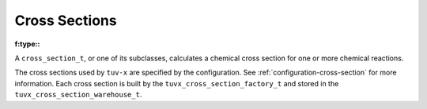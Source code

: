 .. TUV-x Cross Sections

Cross Sections
==============

:f:type::
A ``cross_section_t``, or one of its subclasses, calculates a chemical cross 
section for one or more chemical reactions.

The cross sections used by ``tuv-x`` are specified by the configuration.
See :ref:`configuration-cross-section` for more information.
Each cross section is built by the
``tuvx_cross_section_factory_t`` and stored in the 
``tuvx_cross_section_warehouse_t``.

.. f:automodule:: tuvx_cross_section

.. f:automodule:: tuvx_cross_section_warehouse

.. f:automodule:: tuvx_cross_section_factory

.. f:automodule:: tuvx_cross_section_ch3coch3_ch3co_ch3

.. f:automodule:: tuvx_cross_section_bro_br_o

.. f:automodule:: tuvx_cross_section_ccl4

.. f:automodule:: tuvx_cross_section_cfc11

.. f:automodule:: tuvx_cross_section_ch2o

.. f:automodule:: tuvx_cross_section_ch3ono2_ch3o_no2

.. f:automodule:: tuvx_cross_section_chbr3

.. f:automodule:: tuvx_cross_section_chcl3

.. f:automodule:: tuvx_cross_section_cl2_cl_cl

.. f:automodule:: tuvx_cross_section_clono2

.. f:automodule:: tuvx_cross_section_h2o2_oh_oh

.. f:automodule:: tuvx_cross_section_hcfc

.. f:automodule:: tuvx_cross_section_hno3_oh_no2

.. f:automodule:: tuvx_cross_section_hobr_oh_br

.. f:automodule:: tuvx_cross_section_n2o_n2_o1d

.. f:automodule:: tuvx_cross_section_n2o5_no2_no3

.. f:automodule:: tuvx_cross_section_nitroxy_acetone

.. f:automodule:: tuvx_cross_section_nitroxy_ethanol

.. f:automodule:: tuvx_cross_section_no2_tint

.. f:automodule:: tuvx_cross_section_o3_tint

.. f:automodule:: tuvx_cross_section_oclo

.. f:automodule:: tuvx_cross_section_rayliegh

.. f:automodule:: tuvx_cross_section_rono2

.. f:automodule:: tuvx_cross_section_t_butyl_nitrate

.. f:automodule:: tuvx_cross_section_tint
